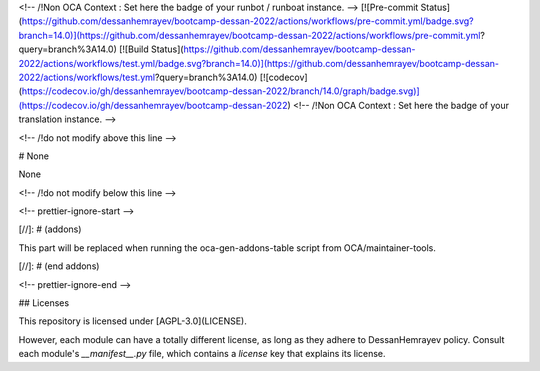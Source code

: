 
<!-- /!\ Non OCA Context : Set here the badge of your runbot / runboat instance. -->
[![Pre-commit Status](https://github.com/dessanhemrayev/bootcamp-dessan-2022/actions/workflows/pre-commit.yml/badge.svg?branch=14.0)](https://github.com/dessanhemrayev/bootcamp-dessan-2022/actions/workflows/pre-commit.yml?query=branch%3A14.0)
[![Build Status](https://github.com/dessanhemrayev/bootcamp-dessan-2022/actions/workflows/test.yml/badge.svg?branch=14.0)](https://github.com/dessanhemrayev/bootcamp-dessan-2022/actions/workflows/test.yml?query=branch%3A14.0)
[![codecov](https://codecov.io/gh/dessanhemrayev/bootcamp-dessan-2022/branch/14.0/graph/badge.svg)](https://codecov.io/gh/dessanhemrayev/bootcamp-dessan-2022)
<!-- /!\ Non OCA Context : Set here the badge of your translation instance. -->

<!-- /!\ do not modify above this line -->

# None

None

<!-- /!\ do not modify below this line -->

<!-- prettier-ignore-start -->

[//]: # (addons)

This part will be replaced when running the oca-gen-addons-table script from OCA/maintainer-tools.

[//]: # (end addons)

<!-- prettier-ignore-end -->

## Licenses

This repository is licensed under [AGPL-3.0](LICENSE).

However, each module can have a totally different license, as long as they adhere to DessanHemrayev
policy. Consult each module's `__manifest__.py` file, which contains a `license` key
that explains its license.
